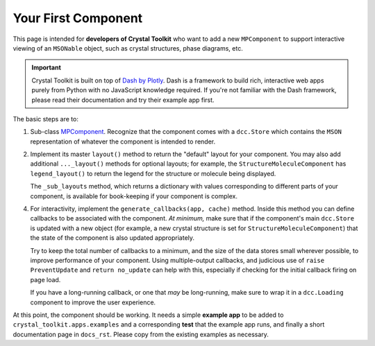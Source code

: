 ====================
Your First Component
====================

This page is intended for **developers of Crystal Toolkit** who want to add
a new ``MPComponent`` to support interactive viewing of an ``MSONable`` object,
such as crystal structures, phase diagrams, etc.

.. Important::
    Crystal Toolkit is built on top of `Dash by Plotly <https://dash.plot.ly>`_.
    Dash is a framework to build rich, interactive web apps purely from Python with
    no JavaScript knowledge required.
    If you're not familiar with the Dash framework, please read their documentation
    and try their example app first.

The basic steps are to:

1. Sub-class `MPComponent <source/crystal_toolkit.core.mpcomponent>`_. Recognize
   that the component comes with a ``dcc.Store`` which contains the ``MSON``
   representation of whatever the component is intended to render.

2. Implement its master ``layout()`` method to return the "default" layout
   for your component. You may also add additional ``..._layout()``
   methods for optional layouts; for example, the ``StructureMoleculeComponent``
   has ``legend_layout()`` to return the legend for the structure or molecule
   being displayed.

   The ``_sub_layouts`` method, which returns a dictionary with values corresponding
   to different parts of your component, is available for book-keeping if your
   component is complex.

4. For interactivity, implement the ``generate_callbacks(app, cache)`` method.
   Inside this method you can define callbacks to be associated with the component.
   *At minimum,* make sure that if the component's main ``dcc.Store`` is updated
   with a new object (for example, a new crystal structure is set for
   ``StructureMoleculeComponent``) that the state of the component is also updated
   appropriately.

   Try to keep the total number of callbacks to a minimum, and
   the size of the data stores small wherever possible, to improve performance of
   your component. Using multiple-output callbacks, and judicious use of
   ``raise PreventUpdate`` and ``return no_update`` can help with this, especially
   if checking for the initial callback firing on page load.

   If you have a long-running callback, or one that *may* be long-running, make
   sure to wrap it in a ``dcc.Loading`` component to improve the user experience.

At this point, the component should be working. It needs a simple **example app**
to be added to ``crystal_toolkit.apps.examples`` and a corresponding **test** that
the example app runs, and finally a short documentation page in ``docs_rst``. Please
copy from the existing examples as necessary.
